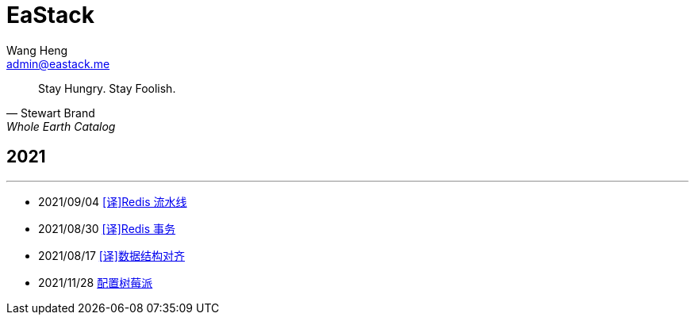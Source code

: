 = EaStack
:title: EaStack
:author: Wang Heng
:email: admin@eastack.me
:description: EaStack 的博客使用 Asciidoctor 和 Make 构建。
:keywords: eastack, blog, asciidoctor, make

[quote, Stewart Brand, Whole Earth Catalog]
Stay Hungry. Stay Foolish.

== 2021

'''

* 2021/09/04 link:redis-pipeline.html[[译\]Redis 流水线]
* 2021/08/30 link:redis-transactions.html[[译\]Redis 事务]
//* 2021/08/24 link:asynchronous-io.html[[译\]异步I/O]
* 2021/08/17 link:data-structure-alignment.html[[译\]数据结构对齐]
* 2021/11/28 link:raspberry-pi.html[配置树莓派]
